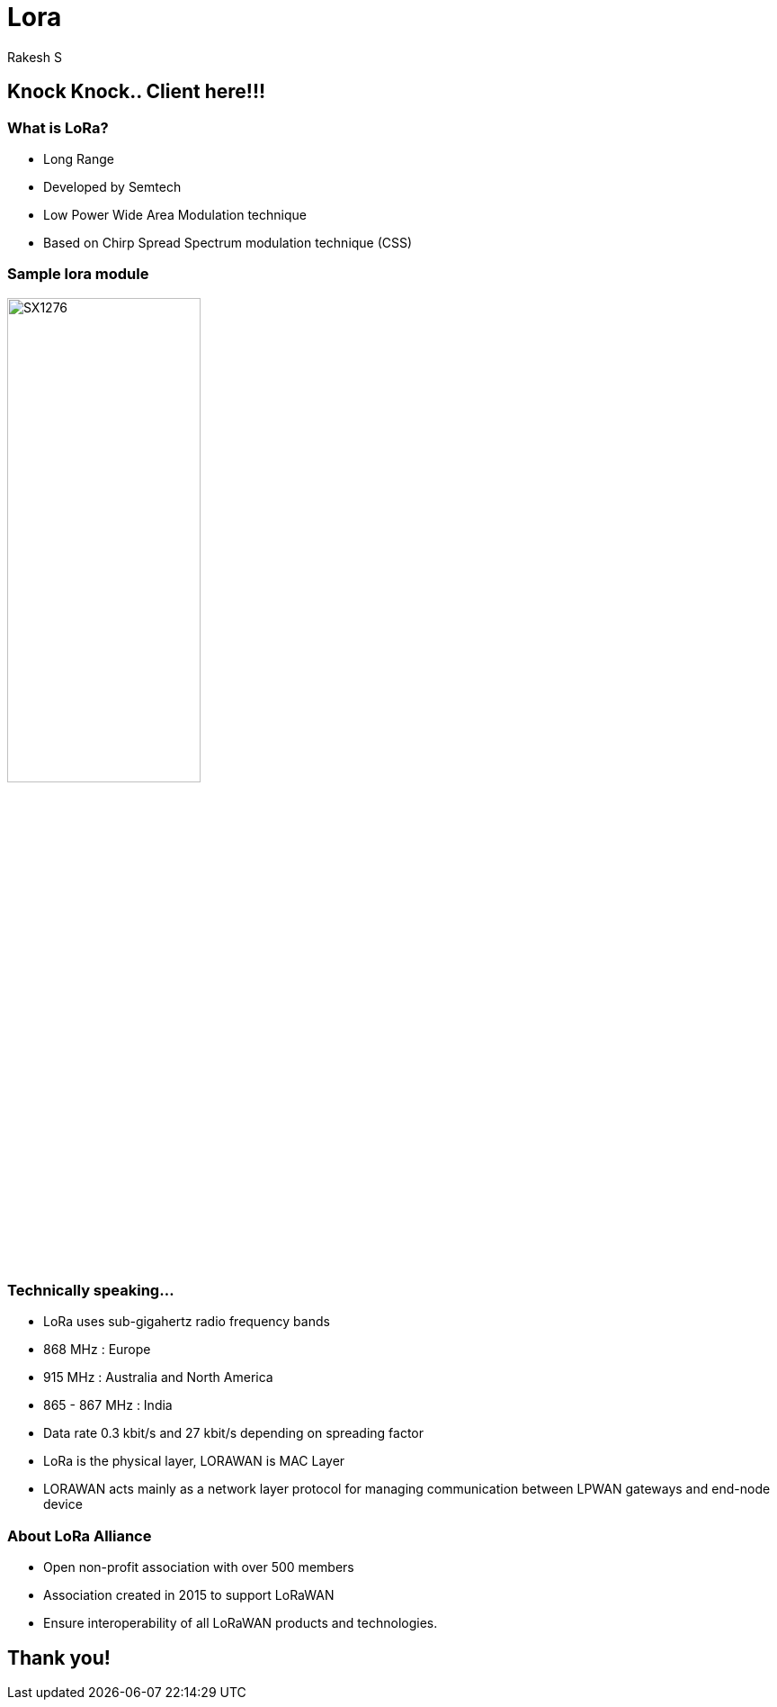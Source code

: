 = Lora
Rakesh S

== Knock Knock.. Client here!!!

=== What is LoRa?

  * Long Range
  * Developed by Semtech
  * Low Power Wide Area Modulation technique
  * Based on Chirp Spread Spectrum modulation technique (CSS)

=== Sample lora module

image::figures/SX1276.jpg[align="center", width="50%"]

=== Technically speaking...

  * LoRa uses sub-gigahertz radio frequency bands
    * 868 MHz : Europe
    * 915 MHz : Australia and North America
    * 865 - 867 MHz : India
  * Data rate 0.3 kbit/s and 27 kbit/s depending on spreading factor
  * LoRa is the physical layer, LORAWAN is MAC Layer
  * LORAWAN acts mainly as a network layer protocol for managing communication
    between LPWAN gateways and end-node device

=== About LoRa Alliance

  * Open non-profit association with over 500 members
  * Association created in 2015 to support LoRaWAN
  * Ensure interoperability of all LoRaWAN products and technologies.
  
== Thank you!